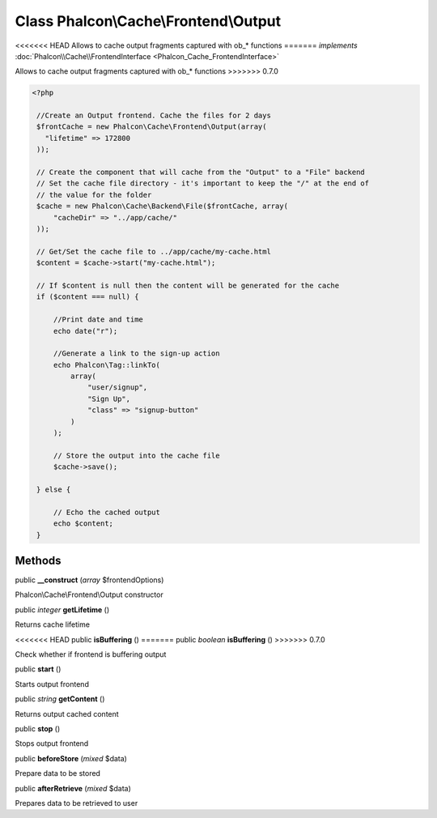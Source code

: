 Class **Phalcon\\Cache\\Frontend\\Output**
==========================================

<<<<<<< HEAD
Allows to cache output fragments captured with ob_* functions 
=======
*implements* :doc:`Phalcon\\Cache\\FrontendInterface <Phalcon_Cache_FrontendInterface>`

Allows to cache output fragments captured with ob_* functions  
>>>>>>> 0.7.0

.. code-block:: php

    <?php

     //Create an Output frontend. Cache the files for 2 days
     $frontCache = new Phalcon\Cache\Frontend\Output(array(
       "lifetime" => 172800
     ));
    
     // Create the component that will cache from the "Output" to a "File" backend
     // Set the cache file directory - it's important to keep the "/" at the end of
     // the value for the folder
     $cache = new Phalcon\Cache\Backend\File($frontCache, array(
         "cacheDir" => "../app/cache/"
     ));
    
     // Get/Set the cache file to ../app/cache/my-cache.html
     $content = $cache->start("my-cache.html");
    
     // If $content is null then the content will be generated for the cache
     if ($content === null) {
    
         //Print date and time
         echo date("r");
    
         //Generate a link to the sign-up action
         echo Phalcon\Tag::linkTo(
             array(
                 "user/signup",
                 "Sign Up",
                 "class" => "signup-button"
             )
         );
    
         // Store the output into the cache file
         $cache->save();
    
     } else {
    
         // Echo the cached output
         echo $content;
     }



Methods
---------

public  **__construct** (*array* $frontendOptions)

Phalcon\\Cache\\Frontend\\Output constructor



public *integer*  **getLifetime** ()

Returns cache lifetime



<<<<<<< HEAD
public  **isBuffering** ()
=======
public *boolean*  **isBuffering** ()
>>>>>>> 0.7.0

Check whether if frontend is buffering output



public  **start** ()

Starts output frontend



public *string*  **getContent** ()

Returns output cached content



public  **stop** ()

Stops output frontend



public  **beforeStore** (*mixed* $data)

Prepare data to be stored



public  **afterRetrieve** (*mixed* $data)

Prepares data to be retrieved to user



